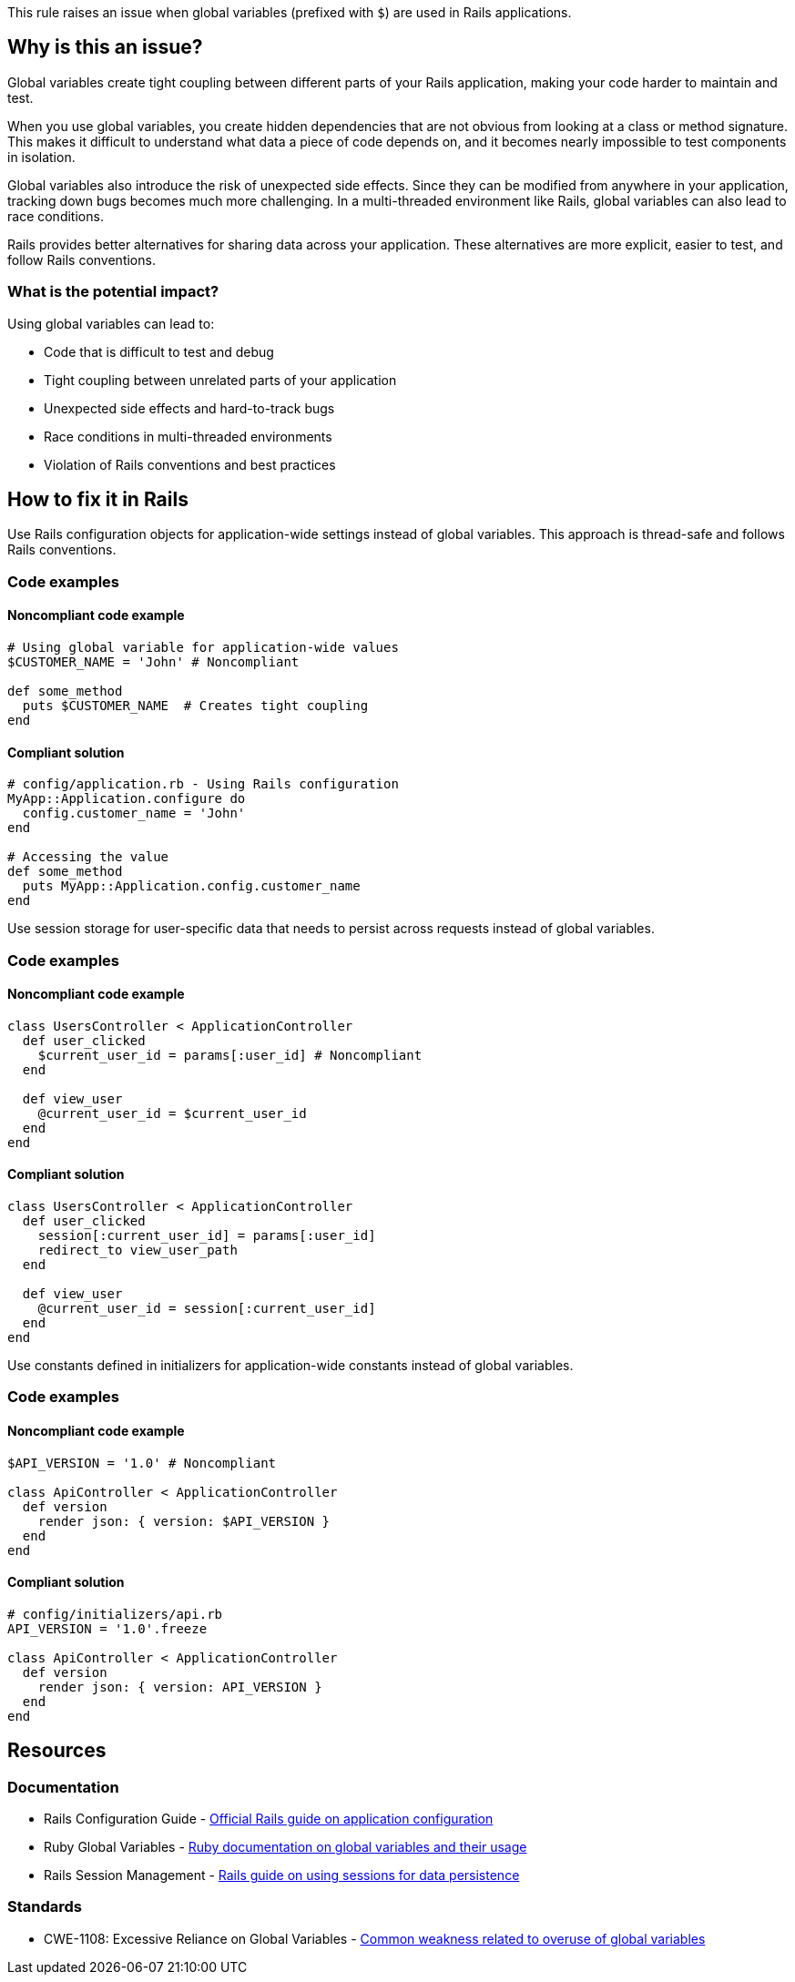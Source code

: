 This rule raises an issue when global variables (prefixed with `$`) are used in Rails applications.

== Why is this an issue?

Global variables create tight coupling between different parts of your Rails application, making your code harder to maintain and test.

When you use global variables, you create hidden dependencies that are not obvious from looking at a class or method signature. This makes it difficult to understand what data a piece of code depends on, and it becomes nearly impossible to test components in isolation.

Global variables also introduce the risk of unexpected side effects. Since they can be modified from anywhere in your application, tracking down bugs becomes much more challenging. In a multi-threaded environment like Rails, global variables can also lead to race conditions.

Rails provides better alternatives for sharing data across your application. These alternatives are more explicit, easier to test, and follow Rails conventions.

=== What is the potential impact?

Using global variables can lead to:

* Code that is difficult to test and debug
* Tight coupling between unrelated parts of your application
* Unexpected side effects and hard-to-track bugs
* Race conditions in multi-threaded environments
* Violation of Rails conventions and best practices

== How to fix it in Rails

Use Rails configuration objects for application-wide settings instead of global variables. This approach is thread-safe and follows Rails conventions.

=== Code examples

==== Noncompliant code example

[source,ruby,diff-id=1,diff-type=noncompliant]
----
# Using global variable for application-wide values
$CUSTOMER_NAME = 'John' # Noncompliant

def some_method
  puts $CUSTOMER_NAME  # Creates tight coupling
end
----

==== Compliant solution

[source,ruby,diff-id=1,diff-type=compliant]
----
# config/application.rb - Using Rails configuration
MyApp::Application.configure do
  config.customer_name = 'John'
end

# Accessing the value
def some_method
  puts MyApp::Application.config.customer_name
end
----

Use session storage for user-specific data that needs to persist across requests instead of global variables.

=== Code examples

==== Noncompliant code example

[source,ruby,diff-id=2,diff-type=noncompliant]
----
class UsersController < ApplicationController
  def user_clicked
    $current_user_id = params[:user_id] # Noncompliant
  end

  def view_user
    @current_user_id = $current_user_id
  end
end
----

==== Compliant solution

[source,ruby,diff-id=2,diff-type=compliant]
----
class UsersController < ApplicationController
  def user_clicked
    session[:current_user_id] = params[:user_id]
    redirect_to view_user_path
  end

  def view_user
    @current_user_id = session[:current_user_id]
  end
end
----

Use constants defined in initializers for application-wide constants instead of global variables.

=== Code examples

==== Noncompliant code example

[source,ruby,diff-id=3,diff-type=noncompliant]
----
$API_VERSION = '1.0' # Noncompliant

class ApiController < ApplicationController
  def version
    render json: { version: $API_VERSION }
  end
end
----

==== Compliant solution

[source,ruby,diff-id=3,diff-type=compliant]
----
# config/initializers/api.rb
API_VERSION = '1.0'.freeze

class ApiController < ApplicationController
  def version
    render json: { version: API_VERSION }
  end
end
----

== Resources

=== Documentation

 * Rails Configuration Guide - https://guides.rubyonrails.org/configuring.html[Official Rails guide on application configuration]

 * Ruby Global Variables - https://ruby-doc.org/core/doc/globals_rdoc.html[Ruby documentation on global variables and their usage]

 * Rails Session Management - https://guides.rubyonrails.org/action_controller_overview.html#session[Rails guide on using sessions for data persistence]

=== Standards

 * CWE-1108: Excessive Reliance on Global Variables - https://cwe.mitre.org/data/definitions/1108.html[Common weakness related to overuse of global variables]
